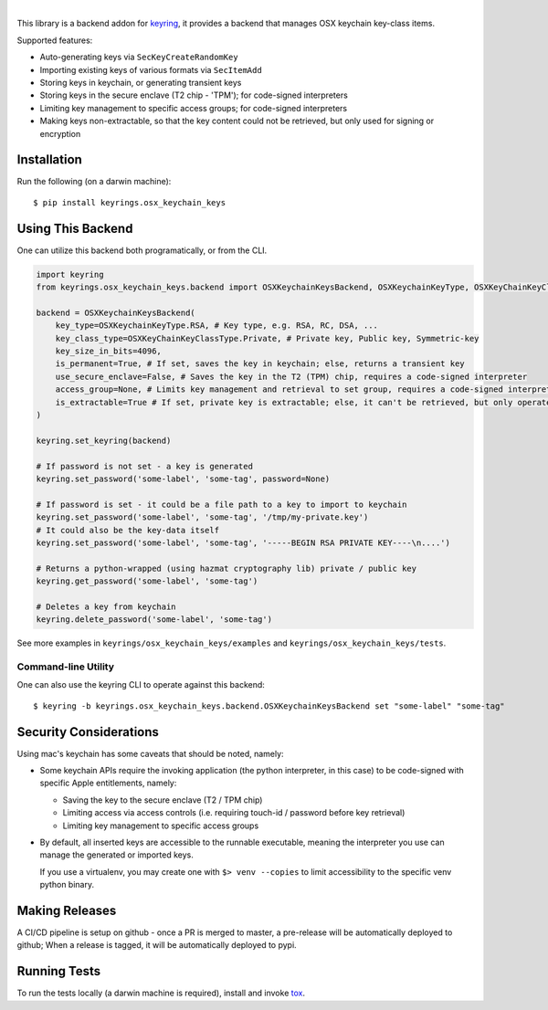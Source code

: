 .. image:: https://img.shields.io/pypi/v/keyrings.osx_keychain_keys.svg
   :target: https://pypi.org/project/keyrings.osx-keychain-keys
   :alt: PyPi version

.. image:: https://img.shields.io/pypi/pyversions/keyrings.osx_keychain_keys.svg
   :alt: Python version

.. image:: https://img.shields.io/badge/code%20style-black-000000.svg
   :target: https://github.com/psf/black
   :alt: Code style: Black

.. image:: https://readthedocs.org/projects/keyringsosx_keychain_keys/badge/?version=latest
   :target: https://keyringsosx_keychain_keys.readthedocs.io/en/latest/?badge=latest
   :alt: Read the docs

.. image:: https://img.shields.io/github/workflow/status/dany74q/keyrings.osx_keychain_keys/CI
   :alt: CI workflow

|

This library is a backend addon for `keyring <https://github.com/jaraco/keyring>`_, it provides a backend that manages
OSX keychain key-class items.


Supported features:

* Auto-generating keys via ``SecKeyCreateRandomKey``
* Importing existing keys of various formats via ``SecItemAdd``
* Storing keys in keychain, or generating transient keys
* Storing keys in the secure enclave (T2 chip - 'TPM'); for code-signed interpreters
* Limiting key management to specific access groups; for code-signed interpreters
* Making keys non-extractable, so that the key content could not be retrieved, but only used for signing or encryption

Installation
============

Run the following (on a darwin machine)::

    $ pip install keyrings.osx_keychain_keys


Using This Backend
==================

One can utilize this backend both programatically, or from the CLI.

.. code-block:: python

    import keyring
    from keyrings.osx_keychain_keys.backend import OSXKeychainKeysBackend, OSXKeychainKeyType, OSXKeyChainKeyClassType

    backend = OSXKeychainKeysBackend(
        key_type=OSXKeychainKeyType.RSA, # Key type, e.g. RSA, RC, DSA, ...
        key_class_type=OSXKeyChainKeyClassType.Private, # Private key, Public key, Symmetric-key
        key_size_in_bits=4096,
        is_permanent=True, # If set, saves the key in keychain; else, returns a transient key
        use_secure_enclave=False, # Saves the key in the T2 (TPM) chip, requires a code-signed interpreter
        access_group=None, # Limits key management and retrieval to set group, requires a code-signed interpreter
        is_extractable=True # If set, private key is extractable; else, it can't be retrieved, but only operated against
    )

    keyring.set_keyring(backend)

    # If password is not set - a key is generated
    keyring.set_password('some-label', 'some-tag', password=None)

    # If password is set - it could be a file path to a key to import to keychain
    keyring.set_password('some-label', 'some-tag', '/tmp/my-private.key')
    # It could also be the key-data itself
    keyring.set_password('some-label', 'some-tag', '-----BEGIN RSA PRIVATE KEY----\n....')

    # Returns a python-wrapped (using hazmat cryptography lib) private / public key
    keyring.get_password('some-label', 'some-tag')

    # Deletes a key from keychain
    keyring.delete_password('some-label', 'some-tag')


See more examples in ``keyrings/osx_keychain_keys/examples`` and ``keyrings/osx_keychain_keys/tests``.

Command-line Utility
--------------------

One can also use the keyring CLI to operate against this backend::

    $ keyring -b keyrings.osx_keychain_keys.backend.OSXKeychainKeysBackend set "some-label" "some-tag"

Security Considerations
=======================

Using mac's keychain has some caveats that should be noted, namely:

* Some keychain APIs require the invoking application (the python interpreter, in this case) to be code-signed with
  specific Apple entitlements, namely:

  * Saving the key to the secure enclave (T2 / TPM chip)
  * Limiting access via access controls (i.e. requiring touch-id / password before key retrieval)
  * Limiting key management to specific access groups

* By default, all inserted keys are accessible to the runnable executable, meaning
  the interpreter you use can manage the generated or imported keys.

  If you use a virtualenv, you may create one with ``$> venv --copies`` to limit accessibility to the specific venv
  python binary.

Making Releases
===============

A CI/CD pipeline is setup on github - once a PR is merged to master, a pre-release
will be automatically deployed to github;
When a release is tagged, it will be automatically deployed to pypi.

Running Tests
=============

To run the tests locally (a darwin machine is required), install and invoke
`tox <https://pypi.org/project/tox>`_.
